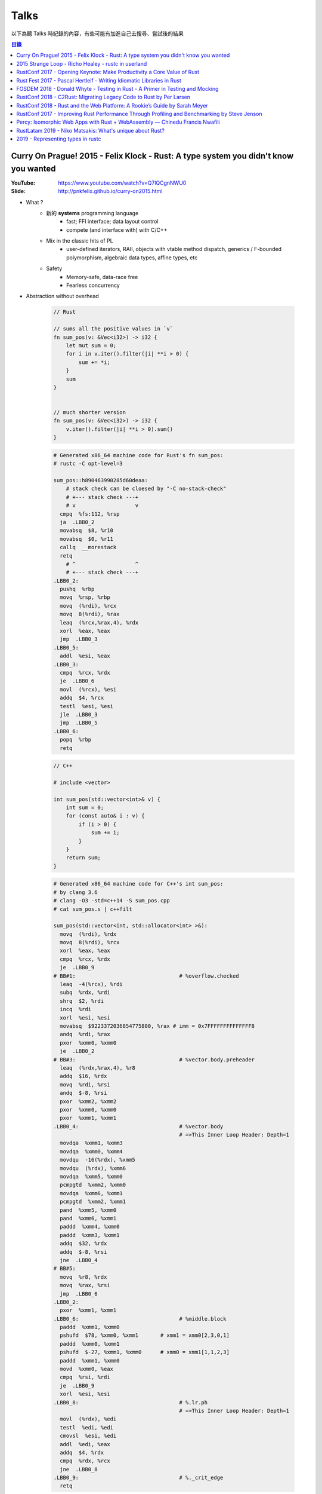 ========================================
Talks
========================================


以下為聽 Talks 時紀錄的內容，有些可能有加進自己去搜尋、嘗試後的結果


.. contents:: 目錄


Curry On Prague! 2015 - Felix Klock - Rust: A type system you didn't know you wanted
====================================================================================

:YouTube: https://www.youtube.com/watch?v=Q7lQCgnNWU0
:Slide: http://pnkfelix.github.io/curry-on2015.html


* What ?
    - 新的 **systems** programming language
        + fast; FFI interface; data layout control
        + compete (and interface with) with C/C++
    - Mix in the classic hits of PL
        + user-defined iterators, RAII, objects with vtable method dispatch, generics / F-bounded polymorphism, algebraic data types, affine types, etc
    - Safety
        + Memory-safe, data-race free
        + Fearless concurrency

* Abstraction without overhead

    .. code-block:: rust

        // Rust

        // sums all the positive values in `v`
        fn sum_pos(v: &Vec<i32>) -> i32 {
            let mut sum = 0;
            for i in v.iter().filter(|i| **i > 0) {
                sum += *i;
            }
            sum
        }


        // much shorter version
        fn sum_pos(v: &Vec<i32>) -> i32 {
            v.iter().filter(|i| **i > 0).sum()
        }


    .. code-block:: asm

        # Generated x86_64 machine code for Rust's fn sum_pos:
        # rustc -C opt-level=3

        sum_pos::h890463990285d60deaa:
            # stack check can be cloesed by "-C no-stack-check"
            # +--- stack check ---+
            # v                   v
          cmpq  %fs:112, %rsp
          ja  .LBB0_2
          movabsq  $8, %r10
          movabsq  $0, %r11
          callq  __morestack
          retq
            # ^                   ^
            # +--- stack check ---+
        .LBB0_2:
          pushq  %rbp
          movq  %rsp, %rbp
          movq  (%rdi), %rcx
          movq  8(%rdi), %rax
          leaq  (%rcx,%rax,4), %rdx
          xorl  %eax, %eax
          jmp  .LBB0_3
        .LBB0_5:
          addl  %esi, %eax
        .LBB0_3:
          cmpq  %rcx, %rdx
          je  .LBB0_6
          movl  (%rcx), %esi
          addq  $4, %rcx
          testl  %esi, %esi
          jle  .LBB0_3
          jmp  .LBB0_5
        .LBB0_6:
          popq  %rbp
          retq

    .. code-block:: cpp

        // C++

        # include <vector>

        int sum_pos(std::vector<int>& v) {
            int sum = 0;
            for (const auto& i : v) {
                if (i > 0) {
                    sum += i;
                }
            }
            return sum;
        }

    .. code-block:: asm

        # Generated x86_64 machine code for C++'s int sum_pos:
        # by clang 3.6
        # clang -O3 -std=c++14 -S sum_pos.cpp
        # cat sum_pos.s | c++filt

        sum_pos(std::vector<int, std::allocator<int> >&):
          movq  (%rdi), %rdx
          movq  8(%rdi), %rcx
          xorl  %eax, %eax
          cmpq  %rcx, %rdx
          je  .LBB0_9
        # BB#1:                                 # %overflow.checked
          leaq  -4(%rcx), %rdi
          subq  %rdx, %rdi
          shrq  $2, %rdi
          incq  %rdi
          xorl  %esi, %esi
          movabsq  $9223372036854775800, %rax # imm = 0x7FFFFFFFFFFFFFF8
          andq  %rdi, %rax
          pxor  %xmm0, %xmm0
          je  .LBB0_2
        # BB#3:                                 # %vector.body.preheader
          leaq  (%rdx,%rax,4), %r8
          addq  $16, %rdx
          movq  %rdi, %rsi
          andq  $-8, %rsi
          pxor  %xmm2, %xmm2
          pxor  %xmm0, %xmm0
          pxor  %xmm1, %xmm1
        .LBB0_4:                                # %vector.body
                                                # =>This Inner Loop Header: Depth=1
          movdqa  %xmm1, %xmm3
          movdqa  %xmm0, %xmm4
          movdqu  -16(%rdx), %xmm5
          movdqu  (%rdx), %xmm6
          movdqa  %xmm5, %xmm0
          pcmpgtd  %xmm2, %xmm0
          movdqa  %xmm6, %xmm1
          pcmpgtd  %xmm2, %xmm1
          pand  %xmm5, %xmm0
          pand  %xmm6, %xmm1
          paddd  %xmm4, %xmm0
          paddd  %xmm3, %xmm1
          addq  $32, %rdx
          addq  $-8, %rsi
          jne  .LBB0_4
        # BB#5:
          movq  %r8, %rdx
          movq  %rax, %rsi
          jmp  .LBB0_6
        .LBB0_2:
          pxor  %xmm1, %xmm1
        .LBB0_6:                                # %middle.block
          paddd  %xmm1, %xmm0
          pshufd  $78, %xmm0, %xmm1       # xmm1 = xmm0[2,3,0,1]
          paddd  %xmm0, %xmm1
          pshufd  $-27, %xmm1, %xmm0      # xmm0 = xmm1[1,1,2,3]
          paddd  %xmm1, %xmm0
          movd  %xmm0, %eax
          cmpq  %rsi, %rdi
          je  .LBB0_9
          xorl  %esi, %esi
        .LBB0_8:                                # %.lr.ph
                                                # =>This Inner Loop Header: Depth=1
          movl  (%rdx), %edi
          testl  %edi, %edi
          cmovsl  %esi, %edi
          addl  %edi, %eax
          addq  $4, %rdx
          cmpq  %rdx, %rcx
          jne  .LBB0_8
        .LBB0_9:                                # %._crit_edge
          retq

* Memory safety
    - 例如在利用 iterator 進行操作時，當中不可以更動到原本的 iterator，不然可能會出錯 (例如 realloc)，這種問題在會 Rust 變成 compile-time error
        + 例如在使用 vector.iter() 時，做了 vector.push(XXX)，這就會是錯誤的
* Slick, Fearless Concurrency
* Why ?
    - C/C++ impedes ability to compete in the browser market
    - Fast experimentation (and deployment)
* Servo
    - written in Rust
    - parallel paint
    - parallel layout
    - parallel css selector matching
* How ?
    - Ownership + Move Semantics (explicit resource control)
    - Borrowing (brings back reference semantics)
    - Lifetimes (encode safety constraints between references)
* The Family of Types
    - T: base type. Moves, unless bounded by Copy trait
    - &T: shared ref, "read-only" access; copyable
        + programmer (+ compiler) must assumed aliased
        + (i.e. "many readers")
    - &mut T: "mutable" ref, exclusive access; non-copy
        + assured unaliased
        + (i.e. "at most one writer")
* Method signatures
    - self: consumes receiver
    - &self: accesses receiver
    - &mut self: mutates receiver
* "Smart" "Pointers"
    - Box<T>: unique reference to T on (malloc/free-style) heap
    - Rc<T>: shared ownership, thread-local
    - Arc<T>: shared ownership, safe across threads
    - (All of above deref to &T)
* Interactive Compiler
    - `Compiler Explorer - Rust <http://rust.godbolt.org/>`_
    - `Compiler Explorer - C & C++ <http://gcc.godbolt.org/>`_



2015 Strange Loop - Richo Healey - rustc in userland
=======================================================================

:YouTube: https://www.youtube.com/watch?v=UGT029s_9-Y

.. code-block:: rust

    rustc_driver::main()



RustConf 2017 - Opening Keynote: Make Productivity a Core Value of Rust
=======================================================================

:Video: https://www.youtube.com/watch?v=COrl851gMTY


Rust 團隊的發展更新，
介紹當初 2017 的規劃，
目前 impl period 的狀況、
語言發展（NLL、impl Trait、const generic、async 等等）、
Libz Blitz 的目標和狀況，
對於 Rust 近期發展和未來走向有很好的說明。



Rust Fest 2017 - Pascal Hertleif - Writing Idiomatic Libraries in Rust
======================================================================

:Video: https://www.youtube.com/watch?v=0zOg8_B71gE
:Slide: https://killercup.github.io/rustfest-idiomatic-libs/index.html#/

非常好的演講，
介紹如何撰寫易於使用的 Rust library，
點出有哪些注意事項和方便的使用方法。


相關資源：

* `Elegant Library APIs in Rust <https://deterministic.space/elegant-apis-in-rust.html>`_
* `Rust API guidelines <https://github.com/rust-lang-nursery/api-guidelines>`_


良好的 library：

* 易於使用
    - 容易上手
    - 容易正確地使用
    - 既有彈性又有良好的效能
* 易於維護
    - 共用的資料結構，讓程式碼容易理解
    - 對新貢獻者友善
    - 良好的測試


::

    Working in libraries instead of executables, and focusing on the consumer of your API, helps you write better code. — Andrew Hobden


容易的開始：

* doc tests：良好的文件 == 良好的測試
    - 從使用者的角度撰寫
    - 把不需要的資訊用 # 藏起來
    - 把干擾使用者理解的前處理程式碼放到別的檔案，使用引入的方式 ``# include!("src/doctest_helper.rs");``
* 專案結構遵從 Cargo 的慣例
    - src/libs
    - src/main.rs
    - src/bin/{name}.rs
    - tests/
    - examples/
    - benches/
* 取得更多編譯錯誤
    - ``#![deny(warnings, missing_docs)]``
    - 使用 Clippy
* 保持小而美的 API 界面
    - 使用者需要學習更少的東西
    - 開發者更易於維護
    - 更少的機會造成不向下相容


::

    Make illegal states unrepresentable — Haskell mantra

::

    The safest program is the program that doesn't compile — ancient Rust proverb

    Manish Goregaokar
    https://twitter.com/ManishEarth/status/843248038139195397


* 避免使用 Stringly Typed APIs
    - Rust 有 enum 可以用，定義清楚支援的選項，不要把界面都用字串選擇
    - 避免： ``fn print(color: &str, text: &str) {}``
    - 改成： ``enum Color { Red, Green, Blue }`` ``fn print(color: Color, text: &str) {}``
* 避免使用 bool 當選項
    - Rust 有 enum 可以用，定義清楚支援的選項，不要把界面都用 bool 做開關
    - 例如： ``enum DisplayStyle { Color, Monochrome }``
* 利用 Builder Pattern 簡化使用者的參數設定
    - 可以檢查並轉換參數
    - 可以設定預設值
    - 可以隱藏內部結構
    - 可以向上相容，內部結構可以改變，但是 Builder 的 API 可以維持
* 讓常用的轉換非常易用
    - 減少繁冗的事前準備，
    - 例如： ``let x: IpAddress = [127, 0, 0, 1].into();``
    - ``std::convert`` 很方便
        + ``AsRef``: reference to reference conversion
        + ``From/Into``: value conversions
        + ``TryFrom/TryInto``: fallible conversions
* 想想標準函式庫會怎麼做
    - 讓使用者覺得用起來跟標準函式庫一樣熟悉
    - 實做常見的 trait
        + Debug, (Partial)Ord, (Partial)Eq, Hash
        + Display, Error
        + Default
        + Serde's Serialize + Deserialize


好用範例：

* 實做 FromStr，讓使用者可以直接使用 ``.parse()`` ，例如 ``"green".parse()``
* 實做 Iterator，讓使用者可以爬過你的資料結構，例如 ``regex::Matches``


更多良好設計：

* Session Types
    - 讓 API 可以處理使用者的設定狀態，編譯時期就擋掉不合理的設定
    - API 呼叫完會根據狀態回傳不同的型別，各個型別接受不同的操作

    .. code-block:: rust

        // 原本
        HttpResponse::new()
                     .header("Foo", "1")
                     .header("Bar", "2")
                     .body("asdasd")
                     .header("Baz", "3")   // 依然可以編譯，但是執行時拒絕

        // 採用 Session Types 的概念
        HttpResponse::new()                // NewResponse
                     .header("Foo", "1")   // WritingHeaders
                     .header("Bar", "2")   // WritingHeaders
                     .body("asdasd")       // WritingBody
                     .header("Baz", "3")   // Error, no method `header` found for type `WritingBody`

* Iterator 是 Rust 的良好能力之一，可以在 zero-cost abstraction 下支援特定的 Functional Programming
    - API 接受 Iterator 而不是特定資料結構，既可以減少不必要的 allocation，也可以支援更多資料結構
    - 避免： ``fn foo(data: &HashMap<i32, i32>) {}``
    - 改成： ``fn foo<D>(data: D) where D: IntoIterator<Item=(i32, i32)> {}``
    - 另外讓資料結構可以接受 FromIterator，藉此使用者可以呼叫 ``.collect()``
    - 例如： ``let x: AddressBook = people.collect();``

* 實做更多擴充的 Trait


簡單範例 - Validation：

.. code-block:: rust

    // 避免：
    // 難以擴充，沒有彈性
    enum Validation {
        Required,
        Unique(Table),
        Min(u64),
        Max(u64),
    }

    // 改成：
    struct Required;
    struct Max(u64);
    struct Min(u64);
    struct Unique(Table);

    trait Validate {
      fn validate<T>(&self, data: T) -> bool;
    }

    // 實做 Validate trait

    // 使用：
    // 搭配 FromStr

    use std::str::FromStr;

    let validations = "max:42|required".parse()?;



FOSDEM 2018 - Donald Whyte - Testing in Rust - A Primer in Testing and Mocking
==============================================================================

:Site: https://archive.fosdem.org/2018/schedule/event/rust_testing_mocking/
:Video: https://www.youtube.com/watch?v=sZ8mF3CBAZE
:Slide-HTML: http://donsoft.io/mocking-in-rust-using-double/
:Slide-PDF: https://archive.fosdem.org/2018/schedule/event/rust_testing_mocking/attachments/slides/2113/export/events/attachments/rust_testing_mocking/slides/2113/testing_in_rust_by_donald_whyte.pdf

簡單地介紹 Rust 官方既有的測試功能（例如 doc test），
接著介紹講者做的測試工具 `double <https://github.com/DonaldWhyte/double>`_ ，
介紹設計目標、功能、範例，
最後列出其他 Mocking 工具。

"test double" 是在測試過程中用於替換部份程式碼的物件或函式，
藉此除去外在影響，
建立穩定可複製的測試過程。

不同種類的 "test double"：

* Stub
* Spy
* Mock
* Fake

藉由 ``double`` 可以製造出實做特定 trait 的資料，
並且可以設定特定輸入回傳特定輸出，
又或者把函式替換成另外測試用的 closure，
最後可以檢查函式是否被呼叫，
以及呼叫的參數是否正確等等。

其他 Mocking 工具：

* `mockers <https://github.com/kriomant/mockers>`_
* `mock_derive <https://github.com/DavidDeSimone/mock_derive>`_
* `galvanic-mock <https://github.com/mindsbackyard/galvanic-mock>`_
* `mocktopus <https://github.com/CodeSandwich/Mocktopus>`_



RustConf 2018 - C2Rust: Migrating Legacy Code to Rust by Per Larsen
===================================================================

:Video: https://www.youtube.com/watch?v=WEsR0Vv7jhg

介紹 `C2Rust <https://github.com/immunant/c2rust>`_
的架構和能力，
不錯的簡介。


C2Rust 是把 C 程式碼 Transpiling 成 Rust 程式碼的工具，
目前轉換出來會是使用底層功能操作的程式碼，
並不會像是一般人會寫出的 Rust 程式碼，
但是已經有不錯的轉換效果。


如果 C 程式碼有使用 goto 的話會進行 Reloop，
把 goto 的程式碼轉換成一般的 loop 程式碼，
這塊的演算法源自 Emscripten 內的設計。


另外 C2Rust 還支援
`Cross Checking <https://github.com/immunant/c2rust/blob/master/docs/cross-check-tutorial.md>`_ ，
比較原本 C 程式碼的實做和轉換成的 Rust 的版本做比較，
確認兩者的行為一樣。
這方面目前有兩種作法：

* MVEE-based (Multi-Variant Execution Environment)
    - 執行期間比較、檢查
    - `使用 ReMon <https://github.com/stijn-volckaert/ReMon>`_
* log-based
    - 執行完之後比對蒐集到的 log


在轉換成使用低階 API 的 Rust 程式碼之後，
接著可以進行重構來改善程式碼品質，
讓程式碼更像真正的 Rust 程式設計師會寫出來的樣子。
這邊有兩種作法：

* 自動化重構工具
* 手動重寫


C2Rust 目前是運作於前處理將 C macro 展開之後，
所以無法保持原本的 C macro 功能，
這意味著一些平台特定的資訊可能會被寫進轉換出來的程式碼，
而且 C macro 是針對 token 的字串取代，
跟 Rust macro 操作 AST 不同，
無法直接轉換。


總結是要把所有 C 程式碼完全轉換成 Rust 程式碼有難度，
目前可以達到一定程度，
但是仍然有一些難以轉換的功能。



RustConf 2018 - Rust and the Web Platform: A Rookie’s Guide by Sarah Meyer
==========================================================================

:Video: https://www.youtube.com/watch?v=EDoNNFWIRrw


沒有太深的技術內容，
算是入門介紹，
從網頁歷史發展到現在 Rust 的 WebAssembly 相關社群。

* Web
* Java Applet
* Flash
* JavaScript
* asm.js
* NaCI
* WebAssembly
* Rust & WebAssembly
    - wasm-bindgen
    - wasm-pack



RustConf 2017 - Improving Rust Performance Through Profiling and Benchmarking by Steve Jenson
=============================================================================================

:Video: https://www.youtube.com/watch?v=hTHp0gjWMLQ

不錯的演講，
介紹 Rust 既有的效能測試工具，
點出幾個會造成效能損失的常見 Rust 程式碼撰寫問題，
介紹不同的效能測試工具，
以及如何從中觀察出問題點並提升效能。

講者在 Linkerd 工作，
在實做自家 TCP load balancer -
`linkerd-tcp <https://github.com/linkerd/linkerd-tcp>`_ 時，
想了解整體效能狀況和瓶頸，
因此實做了 `Tacho <https://github.com/linkerd/tacho>`_ ，
但是演講中主要是針對其他人可以廣泛採用的知識做講解。


造成效能差的可能原因：

* memory stalls
    - register: 0.5 nanoseconds
    - last-level cache: 10 nanoseconds
    - ram: 100 nanoseconds
    - 參考 `Latency numbers every programmer should know <https://people.eecs.berkeley.edu/~rcs/research/interactive_latency.html>`_
* lock contention
    - spin lock
    - blocking wait
* CPU utilization
    - can hide memory latency (slow instructions)
    - can hide lock contention (spin loops)
    - idlenss is often counted as useful work
        + 90% utilized can also mean 80% waiting for RAM or disk

Rust 程式撰寫時的注意要點：

* 避免使用 ``#[derive(Copy)]`` 在巨大的 struct
    - Copy 在一開始時可能很方便
    - 使用過度就會造成消耗過多記憶體，也會花費效能在處理記憶體
    - 常見狀況是一開始資料結構很小，但是隨著開發長大，最後變成瓶頸
* 避免不斷地使用 ``clone()`` ，尤其是在 loop 內
    - ``clone()`` 雖然可以快速地滿足 borrow checker，但是會過度使用記憶體
    - 幸運的是 ``clone()`` 不管是在程式碼中還是在 Profiling 中都容易發現
* 標準函式庫中的 HashMap 的預設 hasher 並不是效能最佳的
    - 預設的 hasher 是針對安全性選擇的，會防止 DoS 攻擊
    - 如果有其他使用情境不需要特別的安全性，那就可以選擇其他更有效率的 hasher
    - 在 Rust 社群中算是很多人知道的取捨，但是對於新進來的 Rust 程式設計師可能會感到驚訝
    - 第三方有眾多替代方案，例如 FnvHasher
* 避免在 ``expect()`` 內使用成本高的預設值
    - 例如使用預設值時都會重新計算一次或是 format 一次，如果有很多狀況的話就會造成很多效能損失
* 如果知道資料量的話事先為 Vec 準備好大小


效能測量工具：

* Mac
    - Instruments
    - ``cargo bench``
    - ``cargo benchcmp``
* Linux
    - ``perf``
    - FlameGraphs
    - VTune
    - ``cargo bench``
    - ``cargo benchcmp``


其他：

* Intel Performance Counters
* Instructions Per Cycle
    - 每個 cycle 可以處理多少指令
    - < 1.0 通常表示 memory stalled
    - > 1.0 通常表示  instruction stalled
    - 三個核心的理論最大值為 3.0
* Intel PMCs
    - Instruments 有支援
    - 功能
        + Counter
        + Recording Options
        + Events
        + Can create formula from PMCs

Perf 是 Linux kernel 支援的效能測試工具，
Perf 是 sampling profiler，
可以設定 sampling rate，
支援 scheduler 分析和 I/O 及 Network subsystems，
效能測試的成本也很低。
範例：

.. code-block:: sh

    $ sudo perf stat target/release/examples/multithread
    $ sudo perf stat -e L1-dcache-misses,L1-dcache-loads target/release/examples/multithread


FlameGraphs 是藉由取樣什麼正在 CPU 上執行而製成的圖表，
可以蒐集成 call stack 的變化，
讓程式設計師對於程式的模樣有概念，
圖表上的顏色沒有特別意義，
滑鼠停留可以顯示更多功能，
藉由觀察哪些函式佔了最多時間可以找到瓶頸，
很適合於長時間執行的程式，
但是需要 symbols。


VTune 是 Intel 開發出來的工具，
開源專案開發者可以免費使用，
內容詳細、功能多樣，
也可以找出 "Remote Cache" 的問題。


.. code-block:: sh

    # 找到 Remote Cache 問題後使用 taskset 指定使用特定 CPU 後可以得到效能提
    # 9.3 seconds -> 3.8 seconds
    $ sudo perf stat -e L1-dcache-misses,L1-dcache-loads taskset -c 1 target/release/examples/multithread


總結：

* 效能問題不好了解
* 需要很多觀察以及經驗
* Instructions Per Cycle 是不錯的效能測量方法之一



Percy: Isomorphic Web Apps with Rust + WebAssembly — Chinedu Francis Nwafili
============================================================================

:YouTube: https://www.youtube.com/watch?v=M6RLvGqQU10
:GitHub: https://github.com/chinedufn/percy/
:文件: https://chinedufn.github.io/percy/


不錯的 Percy 展示，
快速了解 Percy 是如何用 Rust + WebAssembly 來撰寫網頁前端，
以及數個方便的 macro 是如何整合進開發流程。



RustLatam 2019 - Niko Matsakis: What's unique about Rust?
=========================================================

:YouTube: https://www.youtube.com/watch?v=jQOZX0xkrWA


蠻好的演講，
分享 Rust 從早期一路走來的歷程，
以及現在具有哪些成功的特色。


* 2013 - Yehuda Katz 已經開始使用 Rust，並且想用於產品上
    - Rust 當時還非常不穩定，東西變化很快
    - 把本來用 Ruby on Rails 做的產品的核心部份改用 Rust 來提升效能
* 為什麼有許多人喜歡 Rust？
    1. zero-cost abstractions
    2. modern conveniences
        - safety

            +-----------------------+-----+----+------+
            |                       | C++ | GC | Rust |
            +=======================+=====+====+======+
            | all the control       | 😃  | 😐 | 😃   |
            +-----------------------+-----+----+------+
            | minimal to no runtime | 😃  | 😐 | 😃   |
            +-----------------------+-----+----+------+
            | double free           | 🤢  | 😃 | 😃   |
            +-----------------------+-----+----+------+
            | use after free        | 🤢  | 😃 | 😃   |
            +-----------------------+-----+----+------+
            | null pointer          | 🤢  | 🤢 | 😃   |
            +-----------------------+-----+----+------+
            | data race             | 🤢  | 🤢 | 😃   |
            +-----------------------+-----+----+------+

        - Cargo
    3. ownership and borrowing
        - 兩個關鍵「Mutation」、「Sharing」
        - 解法一：不允許 Mutation，像是一些函數式程式語言，要改資料會建立新的一份
        - 解法二：不允許 Sharing，當你要共享資料出去時，直接複製一份，例如 Erlang
        - Rust 則允許 Mutation 和 Sharing，但是透過 Ownership 和 Borrowing 以便在編譯期間阻止意外發生
    4. sense of craftsmanship
    5. community

* Rust 發展不是只靠少數幾個人，是靠眾多貢獻者的想法和回饋逐步改善而成

    ::

        The value of common knowledge cannot be overestimated.
        We must do better.  We need all the ideas from all the people.
        That's what we should be aiming for.

        Jessica Lord, "Privilege, Community and Open Source"



2019 - Representing types in rustc
========================================

:YouTube: https://youtu.be/c01TsOsr3-c
:Notes: https://paper.dropbox.com/doc/Ty-lecture-8hOUpAEhOvoBQC5EYXKJM


講解 rustc 內部對型別的處理。


* Rust HIR types
* ``rustc::ty::Ty``
* ``rustc::ty::TyKind``
* DefId
* Unsubstituted Generics
* TypeFoldable
